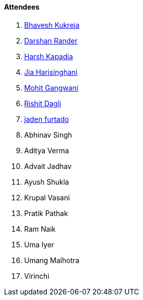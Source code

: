 ==== Attendees

. link:https://twitter.com/bhavesh878789[Bhavesh Kukreja^]
. link:https://twitter.com/SirusTweets[Darshan Rander^]
. link:https://twitter.com/harshgkapadia[Harsh Kapadia^]
. link:https://twitter.com/JiaHarisinghani[Jia Harisinghani^]
. link:https://twitter.com/mohit_explores[Mohit Gangwani^]
. link:https://twitter.com/rishit_dagli[Rishit Dagli^]
. link:https://twitter.com/furtado_jaden[jaden furtado^]
. Abhinav Singh
. Aditya Verma
. Advait Jadhav
. Ayush Shukla
. Krupal Vasani
. Pratik Pathak
. Ram Naik
. Uma Iyer
. Umang Malhotra
. Virinchi
